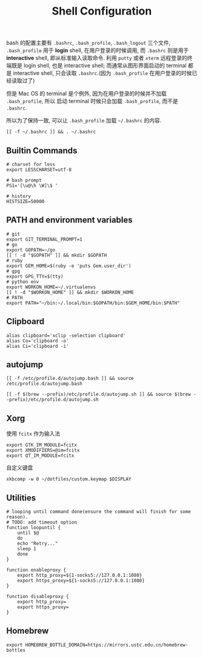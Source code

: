 #+TITLE: Shell Configuration

bash 的配置主要有 =.bashrc=, =.bash_profile=, =.bash_logout= 三个文件,
=.bash_profile= 用于 *login* shell, 在用户登录的时候调用, 而 =.bashrc=
则是用于 *interactive* shell, 即从标准输入读取命令. 利用 =putty= 或者 =xterm=
远程登录的终端既是 login shell, 也是 interactive shell; 而通常从图形界面启动的
terminal 都是 interactive shell, 只会读取 =.bashrc=.(因为 =.bash_profile=
在用户登录的时候已经读取过了)

但是 Mac OS 的 terminal 是个例外, 因为在用户登录的时候并不加载 =.bash_profile=, 所以
启动 terminal 时候只会加载 =.bash_profile=, 而不是 =.bashrc=.

所以为了保持一致, 可以让 =.bash_profile= 加载 =~/.bashrc= 的内容.

#+BEGIN_SRC shell :exports code :tangle ~/.bash_profile
  [[ -f ~/.bashrc ]] && . ~/.bashrc
#+END_SRC

** Builtin Commands

#+BEGIN_SRC shell :tangle ~/.bashrc
  # charset for less
  export LESSCHARSET=utf-8

  # bash prompt
  PS1='[\u@\h \W]\$ '

  # history
  HISTSIZE=50000
#+END_SRC


** PATH and environment variables

#+BEGIN_SRC shell :tangle ~/.bashrc
  # git
  export GIT_TERMINAL_PROMPT=1
  # go
  export GOPATH=~/go
  [[ ! -d "$GOPATH" ]] && mkdir $GOPATH
  # ruby
  export GEM_HOME=$(ruby -e 'puts Gem.user_dir')
  # gpg
  export GPG_TTY=$(tty)
  # python env
  export WORKON_HOME=~/.virtualenvs
  [[ ! -d "$WORKON_HOME" ]] && mkdir $WORKON_HOME
  # PATH
  export PATH="~/bin:~/.local/bin:$GOPATH/bin:$GEM_HOME/bin:$PATH"
#+END_SRC

** Clipboard

#+BEGIN_SRC shell :tangle ~/.bashrc
  alias clipboard='xclip -selection clipboard'
  alias Co='clipboard -o'
  alias Ci='clipboard -i'
#+END_SRC

** autojump

#+BEGIN_SRC shell :tangle (when (eq system-type 'gnu/linux) "~/.bashrc")
  [[ -f /etc/profile.d/autojump.bash ]] && source /etc/profile.d/autojump.bash
#+END_SRC

#+BEGIN_SRC shell :tangle (when (eq system-type 'darwin) "~/.bashrc")
  [[ -f $(brew --prefix)/etc/profile.d/autojump.sh ]] && source $(brew --prefix)/etc/profile.d/autojump.sh
#+END_SRC

** Xorg

使用 =fcitx= 作为输入法

#+BEGIN_SRC shell :tangle ~/.xprofile
  export GTK_IM_MODULE=fcitx
  export XMODIFIERS=@im=fcitx
  export QT_IM_MODULE=fcitx
#+END_SRC

自定义键盘

#+BEGIN_SRC shell :tangle ~/.bashrc
  xkbcomp -w 0 ~/dotfiles/custom.keymap $DISPLAY
#+END_SRC

** Utilities

#+BEGIN_SRC shell :tangle ~/.bashrc
  # looping until command done(ensure the command will finish for some reason).
  # TODO: add timeout option
  function loopuntil {
      until $@
      do
	  echo "Retry..."
	  sleep 1
      done
  }

  function enableproxy {
      export http_proxy=${1-socks5://127.0.0.1:1080}
      export https_proxy=${1-socks5://127.0.0.1:1080}
  }

  function disableproxy {
      export http_proxy=
      export https_proxy=
  }
#+END_SRC


** Homebrew

#+BEGIN_SRC shell :tangle (when (eq system-type 'darwin) "~/.bashrc")
  export HOMEBREW_BOTTLE_DOMAIN=https://mirrors.ustc.edu.cn/homebrew-bottles
#+END_SRC
